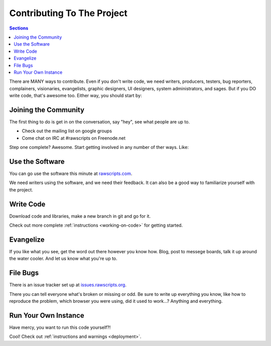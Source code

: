============================
 Contributing To The Project 
============================

.. contents:: Sections
   :local:

There are MANY ways to contribute. Even if you don't write code, we
need writers, producers, testers, bug reporters, complainers,
visionaries, evangelists, graphic designers, UI designers, system
administrators, and sages. But if you DO write code, that's awesome
too. Either way, you should start by:

.. _community:

Joining the Community
=====================

The first thing to do is get in on the conversation, say "hey", see
what people are up to.

* Check out the mailing list on google groups
* Come chat on IRC at #rawscripts on Freenode.net

Step one complete? Awesome. Start getting involved in any number of ther ways. Like:

Use the Software
================

You can go use the software this minute at `rawscripts.com <http://www.rawscripts.com>`_.

We need writers using the software, and we need their feedback. It can
also be a good way to familiarize yourself with the project.

Write Code
==========

Download code and libraries, make a new branch in git and go for it.

Check out more complete :ref:`instructions <working-on-code>` for
getting started.

Evangelize
==========

If you like what you see, get the word out there however you know
how. Blog, post to messege boards, talk it up around the water
cooler. And let us know what you're up to.

File Bugs
=========

There is an issue tracker set up at `issues.rawscripts.org <http://issues.rawscripts.org>`_. 

There you can tell everyone what's broken or missing or odd. Be sure
to write up everything you know, like how to reproduce the problem,
which browser you were using, did it used to work...? Anything and
everything.

Run Your Own Instance
=====================

Have mercy, you want to run this code yourself?! 

Cool! Check out :ref:`instructions and warnings <deployment>`.
